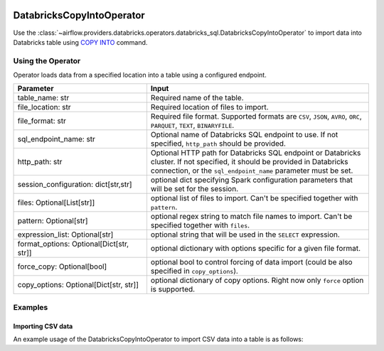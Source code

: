  .. Licensed to the Apache Software Foundation (ASF) under one
    or more contributor license agreements.  See the NOTICE file
    distributed with this work for additional information
    regarding copyright ownership.  The ASF licenses this file
    to you under the Apache License, Version 2.0 (the
    "License"); you may not use this file except in compliance
    with the License.  You may obtain a copy of the License at

 ..   http://www.apache.org/licenses/LICENSE-2.0

 .. Unless required by applicable law or agreed to in writing,
    software distributed under the License is distributed on an
    "AS IS" BASIS, WITHOUT WARRANTIES OR CONDITIONS OF ANY
    KIND, either express or implied.  See the License for the
    specific language governing permissions and limitations
    under the License.

.. _howto/operator:DatabricksSqlCopyIntoOperator:


DatabricksCopyIntoOperator
==========================

Use the :class:`~airflow.providers.databricks.operators.databricks_sql.DatabricksCopyIntoOperator` to import
data into Databricks table using `COPY INTO <https://docs.databricks.com/sql/language-manual/delta-copy-into.html>`_
command.


Using the Operator
------------------

Operator loads data from a specified location into a table using a configured endpoint.

.. list-table::
   :widths: 15 25
   :header-rows: 1

   * - Parameter
     - Input
   * - table_name: str
     - Required name of the table.
   * - file_location: str
     - Required location of files to import.
   * - file_format: str
     - Required file format. Supported formats are ``CSV``, ``JSON``, ``AVRO``, ``ORC``, ``PARQUET``, ``TEXT``, ``BINARYFILE``.
   * - sql_endpoint_name: str
     - Optional name of Databricks SQL endpoint to use. If not specified, ``http_path`` should be provided.
   * - http_path: str
     - Optional HTTP path for Databricks SQL endpoint or Databricks cluster. If not specified, it should be provided in Databricks connection, or the ``sql_endpoint_name`` parameter must be set.
   * - session_configuration: dict[str,str]
     - optional dict specifying Spark configuration parameters that will be set for the session.
   * - files: Optional[List[str]]
     - optional list of files to import. Can't be specified together with ``pattern``.
   * - pattern: Optional[str]
     - optional regex string to match file names to import. Can't be specified together with ``files``.
   * - expression_list: Optional[str]
     - optional string that will be used in the ``SELECT`` expression.
   * - format_options: Optional[Dict[str, str]]
     - optional dictionary with options specific for a given file format.
   * - force_copy: Optional[bool]
     - optional bool to control forcing of data import (could be also specified in ``copy_options``).
   * - copy_options: Optional[Dict[str, str]]
     - optional dictionary of copy options. Right now only ``force`` option is supported.

Examples
--------

Importing CSV data
^^^^^^^^^^^^^^^^^^

An example usage of the DatabricksCopyIntoOperator to import CSV data into a table is as follows:

.. exampleinclude:: /../../airflow/providers/databricks/example_dags/example_databricks_sql.py
    :language: python
    :start-after: [START howto_operator_databricks_copy_into]
    :end-before: [END howto_operator_databricks_copy_into]
